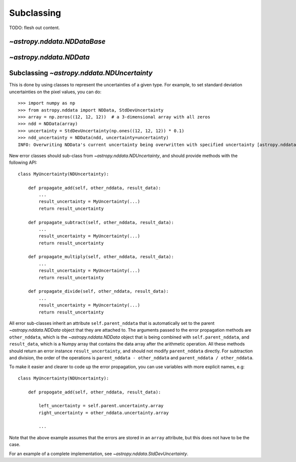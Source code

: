 Subclassing
===========

TODO: flesh out content.

`~astropy.nddata.NDDataBase`
----------------------------

`~astropy.nddata.NDData`
------------------------

Subclassing `~astropy.nddata.NDUncertainty`
-------------------------------------------

This is done by using classes
to represent the uncertainties of a given type. For example, to set standard
deviation uncertainties on the pixel values, you can do::

    >>> import numpy as np
    >>> from astropy.nddata import NDData, StdDevUncertainty
    >>> array = np.zeros((12, 12, 12))  # a 3-dimensional array with all zeros
    >>> ndd = NDData(array)
    >>> uncertainty = StdDevUncertainty(np.ones((12, 12, 12)) * 0.1)
    >>> ndd_uncertainty = NDData(ndd, uncertainty=uncertainty)
    INFO: Overwriting NDData's current uncertainty being overwritten with specified uncertainty [astropy.nddata.nddata]

New error classes should sub-class from `~astropy.nddata.NDUncertainty`, and
should provide methods with the following API::

   class MyUncertainty(NDUncertainty):

       def propagate_add(self, other_nddata, result_data):
           ...
           result_uncertainty = MyUncertainty(...)
           return result_uncertainty

       def propagate_subtract(self, other_nddata, result_data):
           ...
           result_uncertainty = MyUncertainty(...)
           return result_uncertainty

       def propagate_multiply(self, other_nddata, result_data):
           ...
           result_uncertainty = MyUncertainty(...)
           return result_uncertainty

       def propagate_divide(self, other_nddata, result_data):
           ...
           result_uncertainty = MyUncertainty(...)
           return result_uncertainty

All error sub-classes inherit an attribute ``self.parent_nddata`` that is
automatically set to the parent `~astropy.nddata.NDData` object that they
are attached to. The arguments passed to the error propagation methods are
``other_nddata``, which is the `~astropy.nddata.NDData` object that is being
combined with ``self.parent_nddata``, and ``result_data``, which is a Numpy
array that contains the data array after the arithmetic operation. All these
methods should return an error instance ``result_uncertainty``, and should not
modify ``parent_nddata`` directly. For subtraction and division, the order of
the operations is ``parent_nddata - other_nddata`` and ``parent_nddata /
other_nddata``.

To make it easier and clearer to code up the error propagation, you can use
variables with more explicit names, e.g::

   class MyUncertainty(NDUncertainty):

       def propogate_add(self, other_nddata, result_data):

           left_uncertainty = self.parent.uncertainty.array
           right_uncertainty = other_nddata.uncertainty.array

           ...

Note that the above example assumes that the errors are stored in an ``array``
attribute, but this does not have to be the case.

For an example of a complete implementation, see `~astropy.nddata.StdDevUncertainty`.
